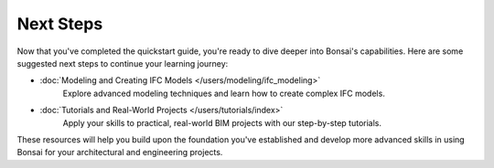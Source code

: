 Next Steps
==========

Now that you've completed the quickstart guide, you're ready to dive deeper into Bonsai's capabilities. Here are some suggested next steps to continue your learning journey:

* :doc:`Modeling and Creating IFC Models </users/modeling/ifc_modeling>`
   Explore advanced modeling techniques and learn how to create complex IFC models.

* :doc:`Tutorials and Real-World Projects </users/tutorials/index>`
   Apply your skills to practical, real-world BIM projects with our step-by-step tutorials.

These resources will help you build upon the foundation you've established and develop more advanced skills in using Bonsai for your architectural and engineering projects.
